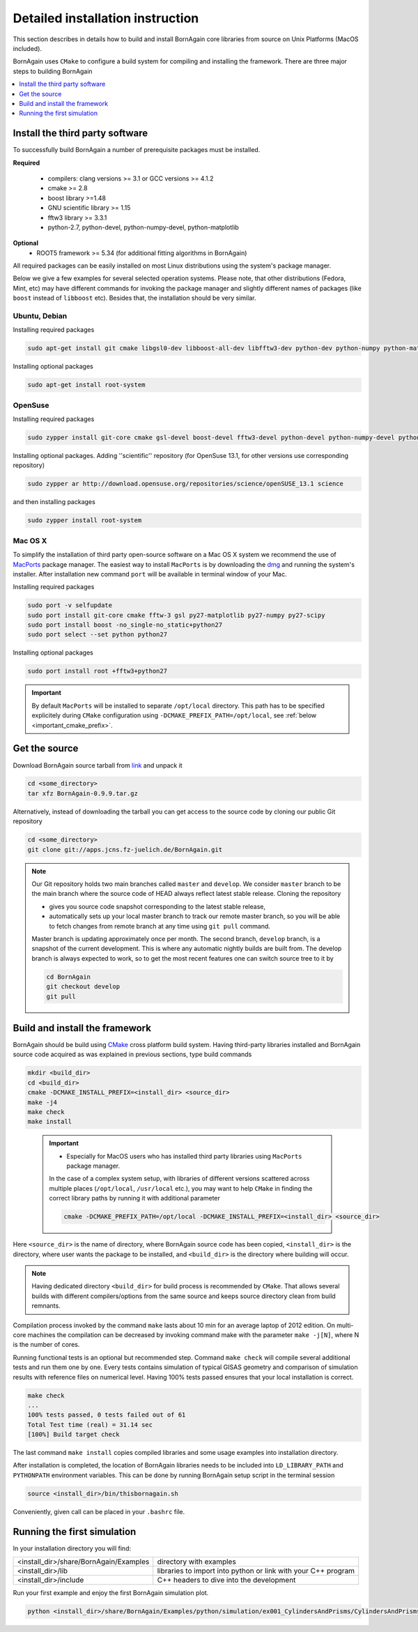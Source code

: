 .. _detailed_installation_instruction_label: 

Detailed installation instruction
--------------------------------------

This section describes in details how to build and install BornAgain core libraries
from source on Unix Platforms (MacOS included). 

BornAgain uses ``CMake`` to configure a build system for compiling and installing the framework. 
There are three major steps to building BornAgain

.. contents::
   :depth: 1
   :local:
   :backlinks: none

Install the third party software
^^^^^^^^^^^^^^^^^^^^^^^^^^^^^^^^^^^^

To successfully build BornAgain a number of prerequisite packages must be installed.

**Required**

  * compilers: clang  versions >= 3.1 or GCC versions >= 4.1.2
  * cmake >= 2.8
  * boost library >=1.48
  * GNU scientific library >= 1.15
  * fftw3 library >= 3.3.1
  * python-2.7, python-devel, python-numpy-devel, python-matplotlib

**Optional**
  * ROOT5 framework >= 5.34 (for additional fitting algorithms in BornAgain)

All required packages can be easily installed on most Linux distributions using the system's package
manager.

Below we give a few examples for several selected operation systems. Please note,
that other distributions (Fedora, Mint, etc) may have different commands for invoking the package manager and slightly different names of packages (like ``boost`` instead of ``libboost`` etc). 
Besides that, the installation should be very similar.




Ubuntu, Debian
""""""""""""""""""""

Installing required packages

.. code-block:: bash

    sudo apt-get install git cmake libgsl0-dev libboost-all-dev libfftw3-dev python-dev python-numpy python-matplotlib

Installing optional packages

.. code-block:: bash

    sudo apt-get install root-system

OpenSuse
""""""""""""""""""""

Installing required packages

.. code-block:: bash

    sudo zypper install git-core cmake gsl-devel boost-devel fftw3-devel python-devel python-numpy-devel python-matplotlib python-matplotlib-tk

Installing optional packages. Adding ''scientific'' repository (for OpenSuse 13.1, for other versions use corresponding repository)

.. code-block:: bash

    sudo zypper ar http://download.opensuse.org/repositories/science/openSUSE_13.1 science

and then installing packages

.. code-block:: bash

    sudo zypper install root-system



Mac OS X
""""""""""""""""""""

To simplify the installation of third party open-source software on a Mac OS X system we recommend the use of 
`MacPorts <http://www.macports.org/install.php>`_ package manager.  The easiest way to install ``MacPorts`` is by downloading the 
`dmg <http://www.macports.org/install.php>`_ and running the system's installer.
After installation new command ``port`` will be available in terminal window of your Mac.

Installing required packages

.. code-block:: bash

    sudo port -v selfupdate
    sudo port install git-core cmake fftw-3 gsl py27-matplotlib py27-numpy py27-scipy
    sudo port install boost -no_single-no_static+python27 
    sudo port select --set python python27

Installing optional packages

.. code-block:: bash

    sudo port install root +fftw3+python27

.. important::
    By default ``MacPorts`` will be installed to separate ``/opt/local`` directory. 
    This path has to be specified explicitely during ``CMake`` configuration using ``-DCMAKE_PREFIX_PATH=/opt/local``, see :ref:`below <important_cmake_prefix>`.     
    
Get the source
^^^^^^^^^^^^^^^^^^^^^^^^^^^^^^^^^^^^


Download BornAgain source tarball from `link <http://apps.jcns.fz-juelich.de/src/BornAgain>`_ and unpack it

.. code-block:: bash

    cd <some_directory>
    tar xfz BornAgain-0.9.9.tar.gz


Alternatively, instead of downloading the tarball you can get access to the source code by cloning our public Git repository

.. code-block:: bash

    cd <some_directory>
    git clone git://apps.jcns.fz-juelich.de/BornAgain.git

.. note::
  Our Git repository holds two main branches called ``master`` and ``develop``. We consider ``master`` branch to be the main branch where the source code of HEAD always reflect latest stable release. Cloning the repository

  - gives you source code snapshot corresponding to the latest stable release,
  - automatically sets up your local master branch to track our remote master branch,  so you will be able to fetch changes from remote branch at any time using ``git pull`` command.

  Master branch is updating approximately once per month. The second branch, ``develop`` branch, is a snapshot of the current development. This is where any automatic nightly builds are built from. The develop branch is 
  always expected to work, so to get the most recent features one can switch source tree to it by
  
  .. code-block:: bash

    cd BornAgain
    git checkout develop
    git pull


Build and install the framework
^^^^^^^^^^^^^^^^^^^^^^^^^^^^^^^^^^^^

BornAgain should be build using `CMake <http://www.cmake.org>`_  cross platform build system. Having third-party libraries installed  and BornAgain 
source code acquired as was explained in previous sections, type build commands


.. code-block:: bash

  mkdir <build_dir>
  cd <build_dir>
  cmake -DCMAKE_INSTALL_PREFIX=<install_dir> <source_dir>
  make -j4
  make check
  make install

.. _important_cmake_prefix:    

    .. important::

        * Especially  for MacOS users who has installed third party libraries using ``MacPorts`` package manager.

        In the case of a complex system setup, with libraries of different versions 
        scattered across multiple places (``/opt/local``, ``/usr/local`` etc.),
        you may want to help ``CMake`` in finding the correct library paths
        by running it with additional parameter
    
        .. code-block:: bash

            cmake -DCMAKE_PREFIX_PATH=/opt/local -DCMAKE_INSTALL_PREFIX=<install_dir> <source_dir>
  

Here ``<source_dir>`` is the name of directory, where BornAgain source code has been copied, ``<install_dir>`` is the directory, where user wants  the package
to be installed, and ``<build_dir>`` is the directory where building will occur.

.. note::

  Having dedicated directory ``<build_dir>`` for build process is recommended by ``CMake``. 
  That allows several builds with different compilers/options from the same source and keeps source directory clean from build remnants.

  
Compilation process invoked by the command ``make`` lasts about 10 min for an average laptop of 2012 edition. On multi-core machines the compilation can be 
decreased by invoking command make with the parameter ``make -j[N]``, where N is the number of cores.

Running functional tests is an optional but recommended step. Command ``make check``
will compile several additional tests and run them one by one. Every tests contains
simulation of typical GISAS geometry and comparison of simulation results with reference files on numerical level. Having 100% tests passed ensures that your local installation
is correct.

.. code-block:: bash

  make check
  ...
  100% tests passed, 0 tests failed out of 61
  Total Test time (real) = 31.14 sec
  [100%] Build target check

The last command ``make install`` copies compiled libraries and some usage examples
into  installation directory.

After installation is completed, the location of BornAgain libraries needs to be included into
``LD_LIBRARY_PATH`` and ``PYTHONPATH`` environment variables.
This can be done by running BornAgain setup script in the terminal session

.. code-block:: bash

  source <install_dir>/bin/thisbornagain.sh

Conveniently, given call can be placed in your ``.bashrc`` file.


Running the first simulation
^^^^^^^^^^^^^^^^^^^^^^^^^^^^^^^^^^^^

In your installation directory you will find:

+----------------------------------------------------+----------------------------------------------------------------------+
| <install_dir>/share/BornAgain/Examples             |    directory with examples                                           |
+----------------------------------------------------+----------------------------------------------------------------------+
| <install_dir>/lib                                  |    libraries to import into python or link with your C++ program     |
+----------------------------------------------------+----------------------------------------------------------------------+
| <install_dir>/include                              |    C++ headers to dive into the development                          |
+----------------------------------------------------+----------------------------------------------------------------------+

Run your first example and enjoy the first BornAgain simulation plot.

.. code-block:: bash

    python <install_dir>/share/BornAgain/Examples/python/simulation/ex001_CylindersAndPrisms/CylindersAndPrisms.py


.. seealso::

    :ref:`building_gui_label`
    
    :ref:`troubleshooting_label`
